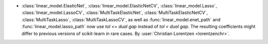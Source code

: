 - :class:`linear_model.ElasticNet`, :class:`linear_model.ElasticNetCV`,
  :class:`linear_model.Lasso`, :class:`linear_model.LassoCV`,
  :class:`MultiTaskElasticNet`, :class:`MultiTaskElasticNetCV`,
  :class:`MultiTaskLasso`, :class:`MultiTaskLassoCV`, as well as
  :func:`linear_model.enet_path` and :func:`linear_model.lasso_path`
  now use `tol <= dual gap` instead of `tol < dual gap`.
  The resulting coefficients might differ to previous versions of scikit-learn in
  rare cases.
  By :user:`Christian Lorentzen <lorentzenchr>`.
